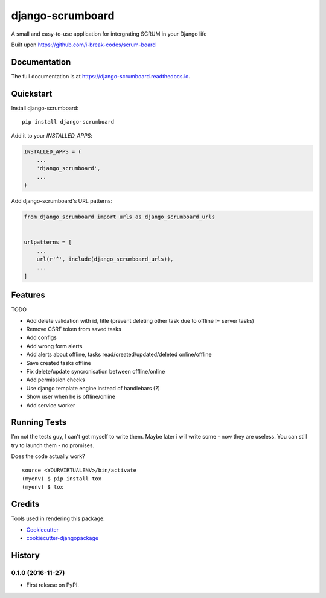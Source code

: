 =============================
django-scrumboard
=============================

.. image:: https://badge.fury.io/py/django-scrumboard.png
    :target: https://badge.fury.io/py/django-scrumboard

.. image:: https://travis-ci.org/delneg/django-scrumboard.png?branch=master
    :target: https://travis-ci.org/delneg/django-scrumboard

A small and easy-to-use application for intergrating SCRUM in your Django life

Built upon https://github.com/i-break-codes/scrum-board

Documentation
-------------

The full documentation is at https://django-scrumboard.readthedocs.io.

Quickstart
----------

Install django-scrumboard::

    pip install django-scrumboard

Add it to your `INSTALLED_APPS`:

.. code-block:: python

    INSTALLED_APPS = (
        ...
        'django_scrumboard',
        ...
    )

Add django-scrumboard's URL patterns:

.. code-block:: python

    from django_scrumboard import urls as django_scrumboard_urls


    urlpatterns = [
        ...
        url(r'^', include(django_scrumboard_urls)),
        ...
    ]

Features
--------

TODO

* Add delete validation with id, title (prevent deleting other task due to offline != server tasks)
* Remove CSRF token from saved tasks
* Add configs
* Add wrong form alerts
* Add alerts about offline, tasks read/created/updated/deleted online/offline
* Save created tasks offline
* Fix delete/update syncronisation between offline/online
* Add permission checks
* Use django template engine instead of handlebars (?)
* Show user when he is offline/online
* Add service worker

Running Tests
-------------

I'm not the tests guy, I can't get myself to write them.
Maybe later i will write some - now they are useless. You can still try to launch them - no promises.


Does the code actually work?

::

    source <YOURVIRTUALENV>/bin/activate
    (myenv) $ pip install tox
    (myenv) $ tox

Credits
-------

Tools used in rendering this package:

*  Cookiecutter_
*  `cookiecutter-djangopackage`_

.. _Cookiecutter: https://github.com/audreyr/cookiecutter
.. _`cookiecutter-djangopackage`: https://github.com/pydanny/cookiecutter-djangopackage




History
-------

0.1.0 (2016-11-27)
++++++++++++++++++

* First release on PyPI.



